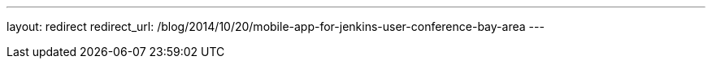 ---
layout: redirect
redirect_url: /blog/2014/10/20/mobile-app-for-jenkins-user-conference-bay-area
---
